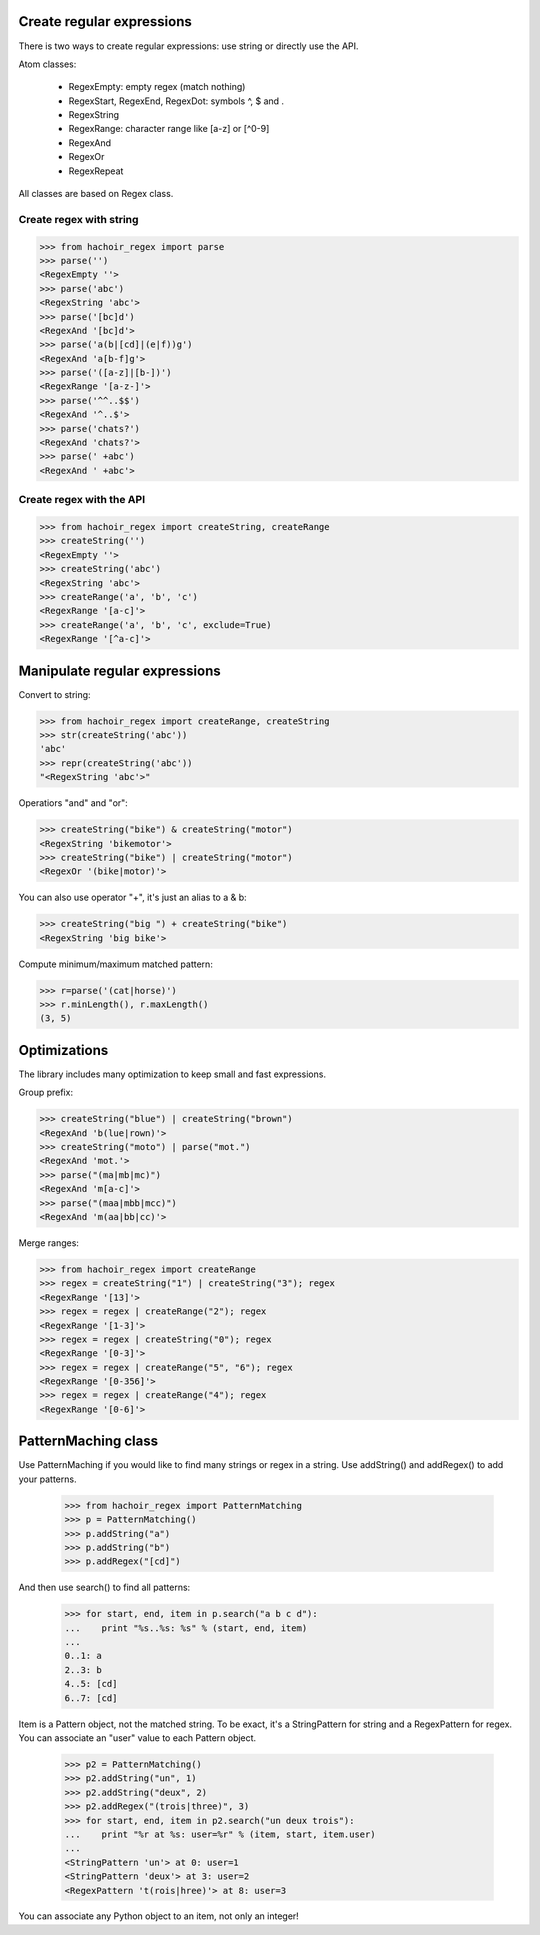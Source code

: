 Create regular expressions
==========================

There is two ways to create regular expressions: use string or directly
use the API.

Atom classes:

 * RegexEmpty: empty regex (match nothing)
 * RegexStart, RegexEnd, RegexDot: symbols ^, $ and .
 * RegexString
 * RegexRange: character range like [a-z] or [^0-9]
 * RegexAnd
 * RegexOr
 * RegexRepeat

All classes are based on Regex class.

Create regex with string
------------------------

>>> from hachoir_regex import parse
>>> parse('')
<RegexEmpty ''>
>>> parse('abc')
<RegexString 'abc'>
>>> parse('[bc]d')
<RegexAnd '[bc]d'>
>>> parse('a(b|[cd]|(e|f))g')
<RegexAnd 'a[b-f]g'>
>>> parse('([a-z]|[b-])')
<RegexRange '[a-z-]'>
>>> parse('^^..$$')
<RegexAnd '^..$'>
>>> parse('chats?')
<RegexAnd 'chats?'>
>>> parse(' +abc')
<RegexAnd ' +abc'>

Create regex with the API
-------------------------

>>> from hachoir_regex import createString, createRange
>>> createString('')
<RegexEmpty ''>
>>> createString('abc')
<RegexString 'abc'>
>>> createRange('a', 'b', 'c')
<RegexRange '[a-c]'>
>>> createRange('a', 'b', 'c', exclude=True)
<RegexRange '[^a-c]'>


Manipulate regular expressions
==============================

Convert to string:

>>> from hachoir_regex import createRange, createString
>>> str(createString('abc'))
'abc'
>>> repr(createString('abc'))
"<RegexString 'abc'>"

Operatiors "and" and "or":

>>> createString("bike") & createString("motor")
<RegexString 'bikemotor'>
>>> createString("bike") | createString("motor")
<RegexOr '(bike|motor)'>

You can also use operator "+", it's just an alias to a & b:

>>> createString("big ") + createString("bike")
<RegexString 'big bike'>

Compute minimum/maximum matched pattern:

>>> r=parse('(cat|horse)')
>>> r.minLength(), r.maxLength()
(3, 5)


Optimizations
=============

The library includes many optimization to keep small and fast expressions.

Group prefix:

>>> createString("blue") | createString("brown")
<RegexAnd 'b(lue|rown)'>
>>> createString("moto") | parse("mot.")
<RegexAnd 'mot.'>
>>> parse("(ma|mb|mc)")
<RegexAnd 'm[a-c]'>
>>> parse("(maa|mbb|mcc)")
<RegexAnd 'm(aa|bb|cc)'>

Merge ranges:

>>> from hachoir_regex import createRange
>>> regex = createString("1") | createString("3"); regex
<RegexRange '[13]'>
>>> regex = regex | createRange("2"); regex
<RegexRange '[1-3]'>
>>> regex = regex | createString("0"); regex
<RegexRange '[0-3]'>
>>> regex = regex | createRange("5", "6"); regex
<RegexRange '[0-356]'>
>>> regex = regex | createRange("4"); regex
<RegexRange '[0-6]'>


PatternMaching class
====================

Use PatternMaching if you would like to find many strings or regex in a string.
Use addString() and addRegex() to add your patterns.

    >>> from hachoir_regex import PatternMatching
    >>> p = PatternMatching()
    >>> p.addString("a")
    >>> p.addString("b")
    >>> p.addRegex("[cd]")

And then use search() to find all patterns:

    >>> for start, end, item in p.search("a b c d"):
    ...    print "%s..%s: %s" % (start, end, item)
    ...
    0..1: a
    2..3: b
    4..5: [cd]
    6..7: [cd]

Item is a Pattern object, not the matched string. To be exact, it's a
StringPattern for string and a RegexPattern for regex. You can associate an
"user" value to each Pattern object.

    >>> p2 = PatternMatching()
    >>> p2.addString("un", 1)
    >>> p2.addString("deux", 2)
    >>> p2.addRegex("(trois|three)", 3)
    >>> for start, end, item in p2.search("un deux trois"):
    ...    print "%r at %s: user=%r" % (item, start, item.user)
    ...
    <StringPattern 'un'> at 0: user=1
    <StringPattern 'deux'> at 3: user=2
    <RegexPattern 't(rois|hree)'> at 8: user=3

You can associate any Python object to an item, not only an integer!

